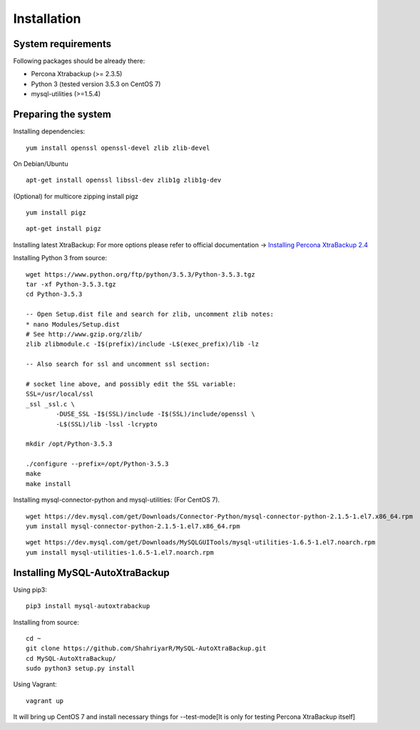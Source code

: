 Installation
============

System requirements
-------------------

Following packages should be already there:

-  Percona Xtrabackup (>= 2.3.5)
-  Python 3 (tested version 3.5.3 on CentOS 7)
-  mysql-utilities (>=1.5.4)

Preparing the system
--------------------

Installing dependencies:

::

    yum install openssl openssl-devel zlib zlib-devel

On Debian/Ubuntu
::

    apt-get install openssl libssl-dev zlib1g zlib1g-dev

(Optional) for multicore zipping install pigz
::

    yum install pigz

::

    apt-get install pigz

Installing latest XtraBackup:
For more options please refer to official documentation -> `Installing Percona XtraBackup 2.4 <https://www.percona.com/doc/percona-xtrabackup/2.4/installation.html>`_

Installing Python 3 from source:

::

    wget https://www.python.org/ftp/python/3.5.3/Python-3.5.3.tgz
    tar -xf Python-3.5.3.tgz
    cd Python-3.5.3

    -- Open Setup.dist file and search for zlib, uncomment zlib notes:
    * nano Modules/Setup.dist
    # See http://www.gzip.org/zlib/
    zlib zlibmodule.c -I$(prefix)/include -L$(exec_prefix)/lib -lz

    -- Also search for ssl and uncomment ssl section:

    # socket line above, and possibly edit the SSL variable:
    SSL=/usr/local/ssl
    _ssl _ssl.c \
            -DUSE_SSL -I$(SSL)/include -I$(SSL)/include/openssl \
            -L$(SSL)/lib -lssl -lcrypto

    mkdir /opt/Python-3.5.3

    ./configure --prefix=/opt/Python-3.5.3
    make
    make install

Installing mysql-connector-python and mysql-utilities:
(For CentOS 7).
::

    wget https://dev.mysql.com/get/Downloads/Connector-Python/mysql-connector-python-2.1.5-1.el7.x86_64.rpm
    yum install mysql-connector-python-2.1.5-1.el7.x86_64.rpm

::

    wget https://dev.mysql.com/get/Downloads/MySQLGUITools/mysql-utilities-1.6.5-1.el7.noarch.rpm
    yum install mysql-utilities-1.6.5-1.el7.noarch.rpm

Installing MySQL-AutoXtraBackup
-------------------------------

Using pip3:

::

    pip3 install mysql-autoxtrabackup

Installing from source:

::

    cd ~
    git clone https://github.com/ShahriyarR/MySQL-AutoXtraBackup.git
    cd MySQL-AutoXtraBackup/
    sudo python3 setup.py install

Using Vagrant:

::

    vagrant up


It will bring up CentOS 7 and install necessary things for --test-mode[It is only for testing Percona XtraBackup itself]